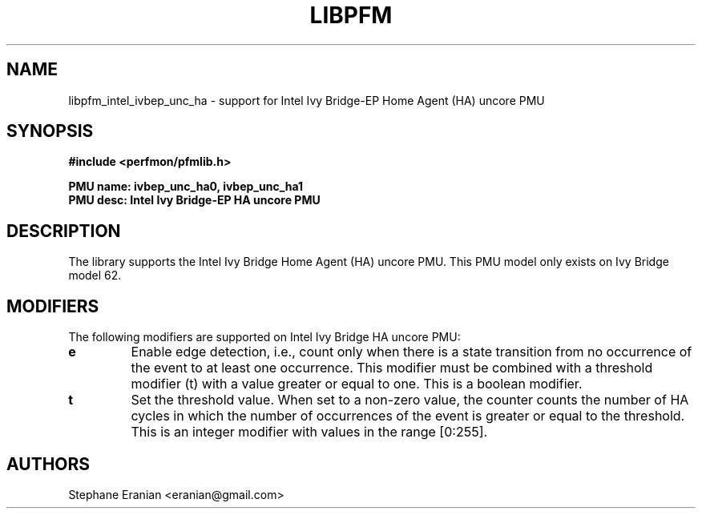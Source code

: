.TH LIBPFM 3  "February, 2014" "" "Linux Programmer's Manual"
.SH NAME
libpfm_intel_ivbep_unc_ha - support for Intel Ivy Bridge-EP Home Agent (HA) uncore PMU
.SH SYNOPSIS
.nf
.B #include <perfmon/pfmlib.h>
.sp
.B PMU name: ivbep_unc_ha0, ivbep_unc_ha1
.B PMU desc: Intel Ivy Bridge-EP HA uncore PMU
.sp
.SH DESCRIPTION
The library supports the Intel Ivy Bridge Home Agent (HA) uncore PMU.
This PMU model only exists on Ivy Bridge model 62.

.SH MODIFIERS
The following modifiers are supported on Intel Ivy Bridge HA uncore PMU:
.TP
.B e
Enable edge detection, i.e., count only when there is a state transition from no occurrence of the event to at least one occurrence. This modifier must be combined with a threshold modifier (t) with a value greater or equal to one.  This is a boolean modifier.
.TP
.B t
Set the threshold value. When set to a non-zero value, the counter counts the number
of HA cycles in which the number of occurrences of the event is greater or equal to
the threshold.  This is an integer modifier with values in the range [0:255].

.SH AUTHORS
.nf
Stephane Eranian <eranian@gmail.com>
.if
.PP
